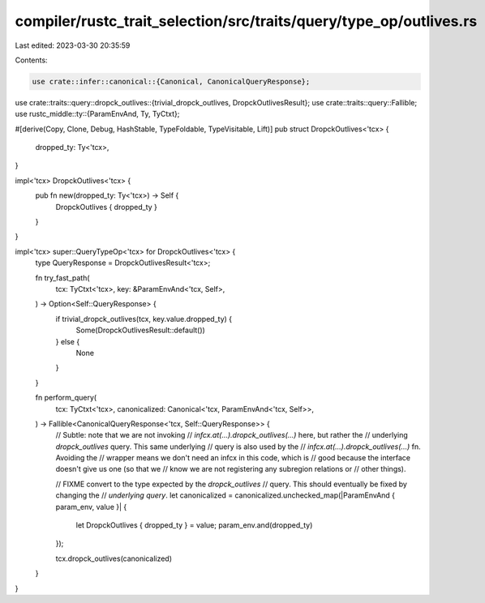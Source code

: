 compiler/rustc_trait_selection/src/traits/query/type_op/outlives.rs
===================================================================

Last edited: 2023-03-30 20:35:59

Contents:

.. code-block:: rs

    use crate::infer::canonical::{Canonical, CanonicalQueryResponse};
use crate::traits::query::dropck_outlives::{trivial_dropck_outlives, DropckOutlivesResult};
use crate::traits::query::Fallible;
use rustc_middle::ty::{ParamEnvAnd, Ty, TyCtxt};

#[derive(Copy, Clone, Debug, HashStable, TypeFoldable, TypeVisitable, Lift)]
pub struct DropckOutlives<'tcx> {
    dropped_ty: Ty<'tcx>,
}

impl<'tcx> DropckOutlives<'tcx> {
    pub fn new(dropped_ty: Ty<'tcx>) -> Self {
        DropckOutlives { dropped_ty }
    }
}

impl<'tcx> super::QueryTypeOp<'tcx> for DropckOutlives<'tcx> {
    type QueryResponse = DropckOutlivesResult<'tcx>;

    fn try_fast_path(
        tcx: TyCtxt<'tcx>,
        key: &ParamEnvAnd<'tcx, Self>,
    ) -> Option<Self::QueryResponse> {
        if trivial_dropck_outlives(tcx, key.value.dropped_ty) {
            Some(DropckOutlivesResult::default())
        } else {
            None
        }
    }

    fn perform_query(
        tcx: TyCtxt<'tcx>,
        canonicalized: Canonical<'tcx, ParamEnvAnd<'tcx, Self>>,
    ) -> Fallible<CanonicalQueryResponse<'tcx, Self::QueryResponse>> {
        // Subtle: note that we are not invoking
        // `infcx.at(...).dropck_outlives(...)` here, but rather the
        // underlying `dropck_outlives` query. This same underlying
        // query is also used by the
        // `infcx.at(...).dropck_outlives(...)` fn. Avoiding the
        // wrapper means we don't need an infcx in this code, which is
        // good because the interface doesn't give us one (so that we
        // know we are not registering any subregion relations or
        // other things).

        // FIXME convert to the type expected by the `dropck_outlives`
        // query. This should eventually be fixed by changing the
        // *underlying query*.
        let canonicalized = canonicalized.unchecked_map(|ParamEnvAnd { param_env, value }| {
            let DropckOutlives { dropped_ty } = value;
            param_env.and(dropped_ty)
        });

        tcx.dropck_outlives(canonicalized)
    }
}


